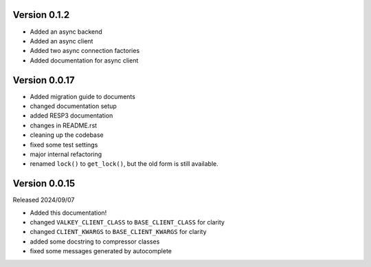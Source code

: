 Version 0.1.2
-------------

- Added an async backend

- Added an async client

- Added two async connection factories

- Added documentation for async client

Version 0.0.17
--------------

- Added migration guide to documents

- changed documentation setup

- added RESP3 documentation

- changes in README.rst

- cleaning up the codebase

- fixed some test settings

- major internal refactoring

- renamed ``lock()`` to ``get_lock()``, but the old form is still available.

Version 0.0.15
--------------

Released 2024/09/07

-  Added this documentation!

-  changed ``VALKEY_CLIENT_CLASS`` to ``BASE_CLIENT_CLASS`` for clarity

-  changed ``CLIENT_KWARGS`` to ``BASE_CLIENT_KWARGS`` for clarity

- added some docstring to compressor classes

- fixed some messages generated by autocomplete